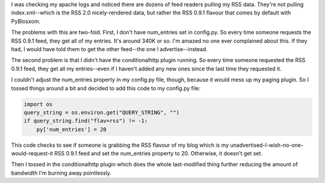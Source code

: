 .. title: RSS Problems
.. slug: rssproblems
.. date: 2005-01-02 18:27:39
.. tags: pyblosxom, dev, python

I was checking my apache logs and noticed there are dozens of feed readers
pulling my RSS data.  They're not pulling index.xml--which is the RSS 2.0
nicely-rendered data, but rather the RSS 0.9.1 flavour that comes by default
with PyBlosxom.

The problems with this are two-fold.  First, I don't have num_entries
set in config.py.  So every time someone requests the RSS 0.9.1 feed,
they get all of my entries.  It's around 340K or so.  I'm amazed no
one ever complained about this.  If they had, I would have told them
to get the other feed--the one I advertise--instead.

The second problem is that I didn't have the conditionalhttp plugin
running.  So every time someone requested the RSS 0.9.1 feed, they
get all my entries--even if I haven't added any new ones since the
last time they requested it.

I couldn't adjust the num_entries property in my config.py file, though,
because it would mess up my paging plugin.  So I tossed things around
a bit and decided to add this code to my config.py file:

.. code-block:: python

   import os
   query_string = os.environ.get("QUERY_STRING", "")
   if query_string.find("flav=rss") != -1:
       py['num_entries'] = 20


This code checks to see if someone is grabbing the RSS flavour of my
blog which is my unadvertised-I-wish-no-one-would-request-it RSS 0.9.1
feed and set the num_entries property to 20.  Otherwise, it doesn't
get set.

Then I tossed in the conditionalhttp plugin which does the whole
last-modified thing further reducing the amount of bandwidth I'm
burning away pointlessly.
